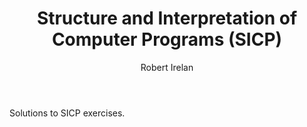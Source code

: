 #+TITLE: Structure and Interpretation of Computer Programs (SICP)
#+AUTHOR: Robert Irelan
#+EMAIL: rirelan@gmail.com

Solutions to SICP exercises.
